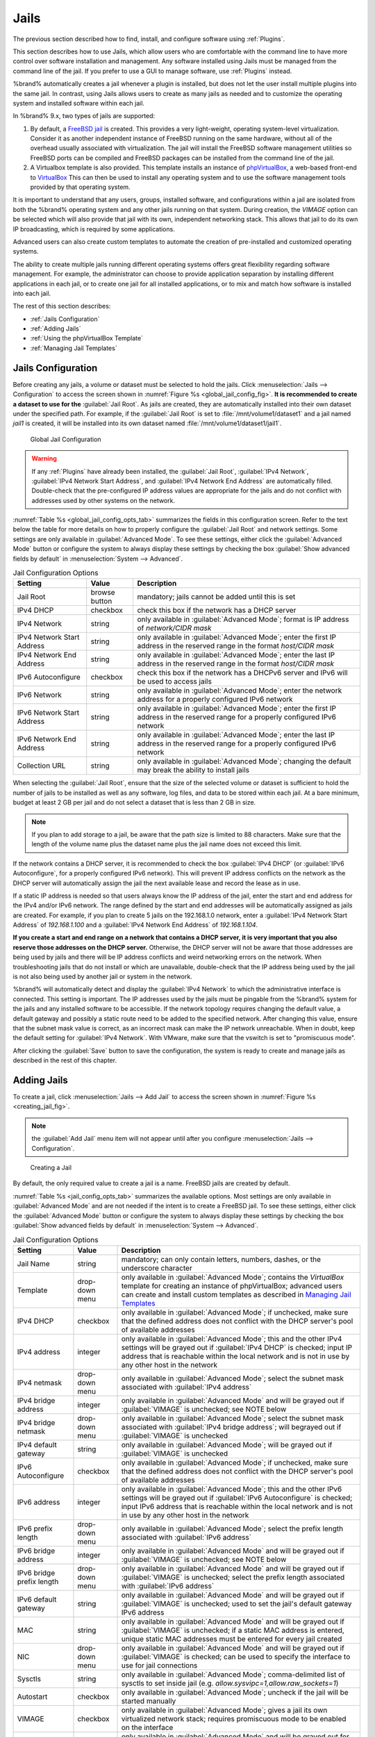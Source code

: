 .. index:: Jails
.. _Jails:

Jails
=====

The previous section described how to find, install, and configure
software using :ref:`Plugins`.

This section describes how to use Jails, which allow users who are
comfortable with the command line to have more control over software
installation and management. Any software installed using Jails must
be managed from the command line of the jail. If you prefer to use a
GUI to manage software, use :ref:`Plugins` instead.

%brand% automatically creates a jail whenever a plugin is
installed, but does not let the user install multiple plugins into the
same jail. In contrast, using Jails allows users to create as many
jails as needed and to customize the operating system and installed
software within each jail.

In %brand% 9.x, two types of jails are supported:

#. By default, a
   `FreeBSD jail <https://en.wikipedia.org/wiki/Freebsd_jail>`_
   is created. This provides a very light-weight, operating
   system-level virtualization. Consider it as another independent
   instance of FreeBSD running on the same hardware, without all of
   the overhead usually associated with virtualization.  The jail will
   install the FreeBSD software management utilities so FreeBSD ports
   can be compiled and FreeBSD packages can be installed from the
   command line of the jail.

#. A Virtualbox template is also provided. This template installs
   an instance of
   `phpVirtualBox <http://sourceforge.net/projects/phpvirtualbox/>`_,
   a web-based front-end to
   `VirtualBox <https://www.virtualbox.org/>`_
   This can then be used to install any operating system and to use
   the software management tools provided by that operating system.

It is important to understand that any users, groups, installed
software, and configurations within a jail are isolated from both the
%brand% operating system and any other jails running on that system.
During creation, the *VIMAGE* option can be selected which will also
provide that jail with its own, independent networking stack. This
allows that jail to do its own IP broadcasting, which is required by
some applications.

Advanced users can also create custom templates to automate the
creation of pre-installed and customized operating systems.

The ability to create multiple jails running different operating
systems offers great flexibility regarding software management. For
example, the administrator can choose to provide application
separation by installing different applications in each jail, or to
create one jail for all installed applications, or to mix and match
how software is installed into each jail.

The rest of this section describes:

* :ref:`Jails Configuration`

* :ref:`Adding Jails`

* :ref:`Using the phpVirtualBox Template`

* :ref:`Managing Jail Templates`


.. _Jails Configuration:

Jails Configuration
-------------------

Before creating any jails, a volume or dataset must be selected to
hold the jails. Click
:menuselection:`Jails --> Configuration`
to access the screen shown in
:numref:`Figure %s <global_jail_config_fig>`.
**It is recommended to create a dataset to use for the**
:guilabel:`Jail Root`. As jails are created, they are automatically
installed into their own dataset under the specified path. For
example, if the :guilabel:`Jail Root` is set to
:file:`/mnt/volume1/dataset1` and a jail named *jail1* is created, it
will be installed into its own dataset named
:file:`/mnt/volume1/dataset1/jail1`.


.. _global_jail_config_fig:

.. figure:: images/jails1.png

   Global Jail Configuration

.. warning:: If any :ref:`Plugins` have already been installed, the
   :guilabel:`Jail Root`, :guilabel:`IPv4 Network`,
   :guilabel:`IPv4 Network Start Address`, and
   :guilabel:`IPv4 Network End Address` are automatically filled.
   Double-check that the pre-configured IP address values are
   appropriate for the jails and do not conflict with addresses used
   by other systems on the network.


:numref:`Table %s <global_jail_config_opts_tab>`
summarizes the fields in this configuration screen. Refer to the text
below the table for more details on how to properly configure the
:guilabel:`Jail Root` and network settings.  Some settings are only
available in :guilabel:`Advanced Mode`. To see these settings, either
click the :guilabel:`Advanced Mode` button or configure the system to
always display these settings by checking the box
:guilabel:`Show advanced fields by default` in
:menuselection:`System --> Advanced`.


.. _global_jail_config_opts_tab:

.. table:: Jail Configuration Options

   +----------------------------+---------------+--------------------------------------------------------------------------------+
   | **Setting**                | **Value**     | **Description**                                                                |
   |                            |               |                                                                                |
   |                            |               |                                                                                |
   +============================+===============+================================================================================+
   | Jail Root                  | browse button | mandatory; jails cannot be added until this is set                             |
   |                            |               |                                                                                |
   +----------------------------+---------------+--------------------------------------------------------------------------------+
   | IPv4 DHCP                  | checkbox      | check this box if the network has a DHCP server                                |
   |                            |               |                                                                                |
   +----------------------------+---------------+--------------------------------------------------------------------------------+
   | IPv4 Network               | string        | only available in :guilabel:`Advanced Mode`; format is IP address              |
   |                            |               | of *network/CIDR mask*                                                         |
   +----------------------------+---------------+--------------------------------------------------------------------------------+
   | IPv4 Network Start Address | string        | only available in :guilabel:`Advanced Mode`; enter the first IP                |
   |                            |               | address in the reserved range in the format *host/CIDR mask*                   |
   |                            |               |                                                                                |
   +----------------------------+---------------+--------------------------------------------------------------------------------+
   | IPv4 Network End Address   | string        | only available in :guilabel:`Advanced Mode`; enter the last IP                 |
   |                            |               | address in the reserved range in the format *host/CIDR mask*                   |
   |                            |               |                                                                                |
   +----------------------------+---------------+--------------------------------------------------------------------------------+
   | IPv6 Autoconfigure         | checkbox      | check this box if the network has a DHCPv6 server and IPv6 will be used        |
   |                            |               | to access jails                                                                |
   |                            |               |                                                                                |
   +----------------------------+---------------+--------------------------------------------------------------------------------+
   | IPv6 Network               | string        | only available in :guilabel:`Advanced Mode`; enter the network address         |
   |                            |               | for a properly configured IPv6 network                                         |
   +----------------------------+---------------+--------------------------------------------------------------------------------+
   | IPv6 Network Start Address | string        | only available in :guilabel:`Advanced Mode`; enter the first IP address        |
   |                            |               | in the reserved range for a properly configured IPv6 network                   |
   +----------------------------+---------------+--------------------------------------------------------------------------------+
   | IPv6 Network End Address   | string        | only available in :guilabel:`Advanced Mode`; enter the last IP address         |
   |                            |               | in the reserved range for a properly configured IPv6 network                   |
   +----------------------------+---------------+--------------------------------------------------------------------------------+
   | Collection URL             | string        | only available in :guilabel:`Advanced Mode`; changing the default              |
   |                            |               | may break the ability to install jails                                         |
   +----------------------------+---------------+--------------------------------------------------------------------------------+


When selecting the :guilabel:`Jail Root`, ensure that the size of the
selected volume or dataset is sufficient to hold the number of jails
to be installed as well as any software, log files, and data to be
stored within each jail. At a bare minimum, budget at least 2 GB per
jail and do not select a dataset that is less than 2 GB in size.

.. note:: If you plan to add storage to a jail, be aware that the path
   size is limited to 88 characters. Make sure that the length of the
   volume name plus the dataset name plus the jail name does not
   exceed this limit.

If the network contains a DHCP server, it is recommended to check the
box :guilabel:`IPv4 DHCP` (or :guilabel:`IPv6 Autoconfigure`, for a
properly configured IPv6 network). This will prevent IP address
conflicts on the network as the DHCP server will automatically assign
the jail the next available lease and record the lease as in use.

If a static IP address is needed so that users always know the IP
address of the jail, enter the start and end address for the IPv4
and/or IPv6 network. The range defined by the start and end addresses
will be automatically assigned as jails are created. For example, if
you plan to create 5 jails on the 192.168.1.0 network, enter a
:guilabel:`IPv4 Network Start Address` of *192.168.1.100* and a
:guilabel:`IPv4 Network End Address` of *192.168.1.104*.

**If you create a start and end range on a network that contains a
DHCP server, it is very important that you also reserve those
addresses on the DHCP server.**
Otherwise, the DHCP server will not be aware that those addresses are
being used by jails and there will be IP address conflicts and weird
networking errors on the network. When troubleshooting jails that do
not install or which are unavailable, double-check that the IP address
being used by the jail is not also being used by another jail or
system in the network.

%brand% will automatically detect and display the
:guilabel:`IPv4 Network` to which the administrative interface is
connected. This setting is important. The IP addresses used by the
jails must be pingable from the %brand% system for the jails and any
installed software to be accessible. If the network topology requires
changing the default value, a default gateway and possibly a static
route need to be added to the specified network. After changing this
value, ensure that the subnet mask value is correct, as an incorrect
mask can make the IP network unreachable. When in doubt, keep the
default setting for :guilabel:`IPv4 Network`. With VMware, make sure
that the vswitch is set to "promiscuous mode".

After clicking the :guilabel:`Save` button to save the configuration,
the system is ready to create and manage jails as described in the
rest of this chapter.


.. index:: Add Jail, New Jail, Create Jail
.. _Adding Jails:

Adding Jails
------------

To create a jail, click
:menuselection:`Jails --> Add Jail`
to access the screen shown in
:numref:`Figure %s <creating_jail_fig>`.

.. note:: the :guilabel:`Add Jail` menu item will not appear until
   after you configure
   :menuselection:`Jails --> Configuration`.


.. _creating_jail_fig:

.. figure:: images/jails3a.png

   Creating a Jail


By default, the only required value to create a jail is a name.
FreeBSD jails are created by default.

:numref:`Table %s <jail_config_opts_tab>`
summarizes the available options. Most settings are only available in
:guilabel:`Advanced Mode` and are not needed if the intent is to
create a FreeBSD jail. To see these settings, either click the
:guilabel:`Advanced Mode` button or configure the system to always
display these settings by checking the box
:guilabel:`Show advanced fields by default` in
:menuselection:`System --> Advanced`.


.. _jail_config_opts_tab:

.. table:: Jail Configuration Options

   +---------------------------+----------------+--------------------------------------------------------------------------------------------------------------+
   | **Setting**               | **Value**      | **Description**                                                                                              |
   |                           |                |                                                                                                              |
   |                           |                |                                                                                                              |
   +===========================+================+==============================================================================================================+
   | Jail Name                 | string         | mandatory; can only contain letters, numbers, dashes, or the underscore character                            |
   |                           |                |                                                                                                              |
   +---------------------------+----------------+--------------------------------------------------------------------------------------------------------------+
   | Template                  | drop-down menu | only available in :guilabel:`Advanced Mode`; contains the *VirtualBox* template for creating an instance     |
   |                           |                | of phpVirtualBox; advanced users can create and install custom templates as described in                     |
   |                           |                | `Managing Jail Templates`_                                                                                   |
   |                           |                |                                                                                                              |
   +---------------------------+----------------+--------------------------------------------------------------------------------------------------------------+
   | IPv4 DHCP                 | checkbox       | only available in :guilabel:`Advanced Mode`; if unchecked, make sure that the defined address does           |
   |                           |                | not conflict with the DHCP server's pool of available addresses                                              |
   |                           |                |                                                                                                              |
   +---------------------------+----------------+--------------------------------------------------------------------------------------------------------------+
   | IPv4 address              | integer        | only available in :guilabel:`Advanced Mode`; this and the other IPv4 settings will be grayed out             |
   |                           |                | if :guilabel:`IPv4 DHCP` is checked; input IP address that is reachable within the local network             |
   |                           |                | and is not in use by any other host in the network                                                           |
   |                           |                |                                                                                                              |
   +---------------------------+----------------+--------------------------------------------------------------------------------------------------------------+
   | IPv4 netmask              | drop-down menu | only available in :guilabel:`Advanced Mode`; select the subnet mask associated with                          |
   |                           |                | :guilabel:`IPv4 address`                                                                                     |
   |                           |                |                                                                                                              |
   +---------------------------+----------------+--------------------------------------------------------------------------------------------------------------+
   | IPv4 bridge address       | integer        | only available in :guilabel:`Advanced Mode` and will be grayed out if :guilabel:`VIMAGE`                     |
   |                           |                | is unchecked; see NOTE below                                                                                 |
   +---------------------------+----------------+--------------------------------------------------------------------------------------------------------------+
   | IPv4 bridge netmask       | drop-down menu | only available in :guilabel:`Advanced Mode`; select the subnet mask associated with                          |
   |                           |                | :guilabel:`IPv4 bridge address`; will begrayed out if :guilabel:`VIMAGE` is unchecked                        |
   |                           |                |                                                                                                              |
   +---------------------------+----------------+--------------------------------------------------------------------------------------------------------------+
   | IPv4 default gateway      | string         | only available in :guilabel:`Advanced Mode`; will be grayed out if :guilabel:`VIMAGE` is unchecked           |
   |                           |                |                                                                                                              |
   +---------------------------+----------------+--------------------------------------------------------------------------------------------------------------+
   | IPv6 Autoconfigure        | checkbox       | only available in :guilabel:`Advanced Mode`; if unchecked, make sure that the defined address                |
   |                           |                | does not conflict with the DHCP server's pool of available addresses                                         |
   |                           |                |                                                                                                              |
   +---------------------------+----------------+--------------------------------------------------------------------------------------------------------------+
   | IPv6 address              | integer        | only available in :guilabel:`Advanced Mode`; this and the other IPv6 settings will be grayed out if          |
   |                           |                | :guilabel:`IPv6 Autoconfigure` is checked; input IPv6 address that is reachable within the local             |
   |                           |                | network and is not in use by any other host in the network                                                   |
   |                           |                |                                                                                                              |
   +---------------------------+----------------+--------------------------------------------------------------------------------------------------------------+
   | IPv6 prefix length        | drop-down menu | only available in :guilabel:`Advanced Mode`; select the prefix length associated with                        |
   |                           |                | :guilabel:`IPv6 address`                                                                                     |
   +---------------------------+----------------+--------------------------------------------------------------------------------------------------------------+
   | IPv6 bridge address       | integer        | only available in :guilabel:`Advanced Mode` and will be grayed out if :guilabel:`VIMAGE`                     |
   |                           |                | is unchecked; see NOTE below                                                                                 |
   +---------------------------+----------------+--------------------------------------------------------------------------------------------------------------+
   | IPv6 bridge prefix length | drop-down menu | only available in :guilabel:`Advanced Mode` and will be grayed out if :guilabel:`VIMAGE` is unchecked;       |
   |                           |                | select the prefix length associated with :guilabel:`IPv6 address`                                            |
   |                           |                |                                                                                                              |
   +---------------------------+----------------+--------------------------------------------------------------------------------------------------------------+
   | IPv6 default gateway      | string         | only available in :guilabel:`Advanced Mode` and will be grayed out if :guilabel:`VIMAGE` is unchecked;       |
   |                           |                | used to set the jail's default gateway IPv6 address                                                          |
   |                           |                |                                                                                                              |
   +---------------------------+----------------+--------------------------------------------------------------------------------------------------------------+
   | MAC                       | string         | only available in :guilabel:`Advanced Mode` and will be grayed out if :guilabel:`VIMAGE` is unchecked;       |
   |                           |                | if a static MAC address is entered, unique static MAC addresses must be entered for every jail created       |
   |                           |                |                                                                                                              |
   +---------------------------+----------------+--------------------------------------------------------------------------------------------------------------+
   | NIC                       | drop-down menu | only available in :guilabel:`Advanced Mode` and will be grayed out if :guilabel:`VIMAGE` is checked;         |
   |                           |                | can be used to specify the interface to use for jail connections                                             |
   |                           |                |                                                                                                              |
   +---------------------------+----------------+--------------------------------------------------------------------------------------------------------------+
   | Sysctls                   | string         | only available in :guilabel:`Advanced Mode`; comma-delimited list of sysctls to set inside jail              |
   |                           |                | (e.g. *allow.sysvipc=1,allow.raw_sockets=1*)                                                                 |
   |                           |                |                                                                                                              |
   +---------------------------+----------------+--------------------------------------------------------------------------------------------------------------+
   | Autostart                 | checkbox       | only available in :guilabel:`Advanced Mode`; uncheck if the jail will be started manually                    |
   |                           |                |                                                                                                              |
   +---------------------------+----------------+--------------------------------------------------------------------------------------------------------------+
   | VIMAGE                    | checkbox       | only available in :guilabel:`Advanced Mode`; gives a jail its own virtualized network stack;                 |
   |                           |                | requires promiscuous mode to be enabled on the interface                                                     |
   |                           |                |                                                                                                              |
   +---------------------------+----------------+--------------------------------------------------------------------------------------------------------------+
   | NAT                       | checkbox       | only available in :guilabel:`Advanced Mode` and will be grayed out for Linux jails or if                     |
   |                           |                | :guilabel:`VIMAGE` is unchecked; enables Network Address Translation for the jail                            |
   |                           |                |                                                                                                              |
   +---------------------------+----------------+--------------------------------------------------------------------------------------------------------------+


.. note:: The IPv4 and IPv6 bridge interface is used to bridge the
   `epair(4) <http://www.freebsd.org/cgi/man.cgi?query=epair>`_
   device, which is automatically created for each started jail, to a
   physical network device. The default network device is the one that
   is configured with a default gateway. So, if *em0* is the FreeBSD
   name of the physical interface and three jails are running, these
   virtual interfaces are automatically created:
   *bridge0*,
   *epair0a*,
   *epair1a*, and
   *epair2a.* The physical interface
   *em0* will be added to the bridge, as well as each epair device.
   The other half of the epair will be placed inside the jail and will
   be assigned the IP address specified for that jail. The bridge
   interface will be assigned an alias of the default gateway for that
   jail, if configured, or the bridge IP, if configured; either is
   correct.

   The only time an IP address and mask are required for the bridge is
   when the jail will be on a different network than the %brand%
   system. For example, if the %brand% system is on the *10.0.0.0/24*
   network and the jail will be on the *192.168.0.0/24* network, set
   the :guilabel:`IPv4 bridge address` and
   :guilabel:`IPv4 bridge netmask` fields for the jail.

If both the :guilabel:`VIMAGE` and :guilabel:`NAT` boxes are
unchecked, the jail must be configured with an IP address within the
same network as the interface it is bound to, and that address will be
assigned as an alias on that interface. To use a :guilabel:`VIMAGE`
jail on the same subnet, uncheck :guilabel:`NAT` and configure an IP
address within the same network. In both of these cases, configure
only an IP address and do not configure a bridge or a gateway address.

After making selections, click the :guilabel:`OK` button. The jail is
created and added to the :guilabel:`Jails` tab as well as in the tree
menu under :guilabel:`Jails`. Jails start automatically.  To prevent
this, uncheck the :guilabel:`Autostart` box.

The first time a jail is added or used as a template, the GUI
automatically downloads the necessary components from the internet. A
progress bar indicates the status of the download and provides an
estimated time for the process to complete. If it is unable to connect
to the internet, jail creation fails.

#ifdef freenas
.. warning:: Failure to download is often caused by the default
   gateway not being set, preventing internet access. See the Network
   :ref:`Global Configuration` section for information on setting the
   default gateway.
#endif freenas

After the first jail is created or a template has been used,
subsequent jails will be added very quickly because the downloaded
base for creating the jail has been saved to the
:guilabel:`Jail Root`.


.. _Managing Jails:

Managing Jails
~~~~~~~~~~~~~~

Click :guilabel:`Jails` to view and configure the added jails. In the
example shown in
:numref:`Figure %s <view_added_jails_fig>`,
the list entry for the jail named *xdm_1* has been clicked to enable
that jail's configuration options. The entry indicates the jail name,
IP address, whether it will start automatically at system boot, if it
is currently running, and jail type: *standard* for a FreeBSD jail, or
*pluginjail* if it was installed using :ref:`Plugins`.


.. _view_added_jails_fig:

.. figure:: images/jails4a.png

   Viewing Added Jails


From left to right, these configuration icons are available:

**Edit Jail:** edit the jail settings which were described in
:numref:`Table %s <jail_config_opts_tab>`.

After a jail has been created, the jail name and type cannot be
changed, so these fields will be grayed out.

.. note:: To modify the IP address information for a jail, use the
   :guilabel:`Edit Jail` button instead of the associated networking
   commands from the command line of the jail.

**Add Storage:** configure the jail to access an area of
storage as described in :ref:`Add Storage`.

**Upload Plugin:** manually upload a plugin previously downloaded from
the
`plugins repository <http://download.freenas.org/plugins/9/x64/>`_.

**Start/Stop:** this icon changes appearance depending on the current
:guilabel:`Status` of the jail. When the jail is not running, the icon
is green and clicking it starts the jail. When the jail is already
running, the icon is red and clicking it stops the jail. A stopped
jail and its applications are inaccessible until it is restarted.

**Restart:** restart the jail.

**Shell:** access a *root* command prompt to configure the selected
jail from the command line. When finished, type :command:`exit` to
close the shell.


.. _Accessing a Jail Using SSH:

Accessing a Jail Using SSH
^^^^^^^^^^^^^^^^^^^^^^^^^^

:command:`ssh` can be used to access a jail instead of the jail's
:guilabel:`Shell` icon. This requires starting the :command:`ssh`
service and creating a user account for :command:`ssh` access. Start
by clicking the :guilabel:`Shell` icon for the desired jail.

To start the SSH service, look for this line in the jail's
:file:`/etc/rc.conf`::

 sshd_enable="NO"

Change the *NO* to *YES* and save the file. Then start the SSH
daemon::

 service sshd start

The jail's RSA key pair will be generated and the key fingerprint
and random art image displayed.

Add a user account by typing :command:`adduser` and following the
prompts. If the user needs superuser privileges, they must be added to
the *wheel* group. For those users, enter *wheel* at this prompt:

 Login group is user1. Invite user1 into other groups? []: wheel

After creating the user, set the *root* password so that the new user
will be able to use the :command:`su` command to gain superuser
privilege. To set the password, type :command:`passwd` then enter and
confirm the desired password.

Finally, test from another system that the user can successfully
:command:`ssh` in and become the superuser. In this example, a user
named *user1* uses :command:`ssh` to access the jail at 192.168.2.3.
The first time the user logs in, they will be asked to verify the
fingerprint of the host::

 ssh user1@192.168.2.3
 The authenticity of host '192.168.2.3 (192.168.2.3)' can't be established.
 RSA key fingerprint is 6f:93:e5:36:4f:54:ed:4b:9c:c8:c2:71:89:c1:58:f0.
 Are you sure you want to continue connecting (yes/no)? yes
 Warning: Permanently added '192.168.2.3' (RSA) to the list of known hosts.
 Password: type_password_here


.. note:: Each jail has its own user accounts and service
   configuration. These steps must be repeated for each jail that
   requires SSH access.


.. _Add Storage:

Add Storage
^^^^^^^^^^^

It is possible to give a FreeBSD jail access to an area of storage on
the %brand% system. This is useful for applications that store a
large amount of data or if an application in a jail needs access to
the data stored on the %brand% system. One example is transmission,
which stores torrents. The storage is added using the
`mount_nullfs(8)
<http://www.freebsd.org/cgi/man.cgi?query=mount_nullfs>`_
mechanism, which links data that resides outside of the jail as a
storage area within the jail.

To add storage, click the :guilabel:`Add Storage` button for a
highlighted jail's entry to open the screen shown in
:numref:`Figure %s <adding_storage_jail_fig>`.
This screen can also be accessed by expanding the jail name in the
tree view and clicking
:menuselection:`Storage --> Add Storage`.


.. _adding_storage_jail_fig:

.. figure:: images/jails5.png

   Adding Storage to a Jail


Browse to the :guilabel:`Source` and :guilabel:`Destination`, where:

* **Source:** is the directory or dataset on the %brand% system
  which will be accessed by the jail. This directory **must** reside
  outside of the volume or dataset being used by the jail. This is why
  it is recommended to create a separate dataset to store jails, so
  the dataset holding the jails is always separate from any datasets
  used for storage on the %brand% system.

* **Destination:** select an **existing, empty** directory within the
  jail to link to the :guilabel:`Source` storage area. If that
  directory does not exist yet, enter the desired directory name and
  check the :guilabel:`Create directory` box.

Storage is typically added because the user and group account
associated with an application installed inside of a jail needs to
access data stored on the %brand% system. Before selecting the
:guilabel:`Source`, it is important to first ensure that the
permissions of the selected directory or dataset grant permission to
the user/group account inside of the jail. This is not the default, as
the users and groups created inside of a jail are totally separate
from the users and groups of the %brand% system.

So the workflow for adding storage usually goes like this:

#.  Determine the name of the user and group account used by the
    application. For example, the installation of the transmission
    application automatically creates a user account named
    *transmission* and a group account also named *transmission*. When
    in doubt, check the files :file:`/etc/passwd` (to find the user
    account) and :file:`/etc/group` (to find the group account) inside
    the jail. Typically, the user and group names are similar to
    the application name. Also, the UID and GID are usually the same
    as the port number used by the service.

#.  On the %brand% system, create a user account and group account
    that match the user and group names used by the application in
    the jail.

#.  Decide whether the jail should have access to existing data or if
    a new area of storage will be set aside for the jail to use.

#.  If the jail will access existing data, edit the permissions of
    the volume or dataset so the user and group accounts have the
    desired read and write access. If multiple applications or jails
    are to have access to the same data, create a new group and add
    each needed user account to that group.

#.  If an area of storage is being set aside for that jail or
    individual application, create a dataset. Edit the permissions of
    that dataset so the user and group account has the desired read
    and write access.

#.  Use the :guilabel:`Add Storage` button of the jail and select the
    configured volume/dataset as the :guilabel:`Source`.

To prevent writes to the storage, check the box :guilabel:`Read-Only`.

By default, the :guilabel:`Create directory` box is checked. This
means that the directory will automatically be created under the
specified :guilabel:`Destination` path if the directory does not
already exist.

After storage has been added or created, it appears in the tree
under the specified jail. In the example shown in
:numref:`Figure %s <jail_example_storage_fig>`,
a dataset named :file:`volume1/data` has been chosen as the
:guilabel:`Source` as it contains the files stored on the %brand%
system. When the storage was created, the user browsed to
:file:`volume1/jails/freebsd1/usr/local` in the
:guilabel:`Destination` field, then entered *test* as the directory.
Since this directory did not already exist, it was created, because
the :guilabel:`Create directory` box was left checked. The resulting
storage was added to the *freenas1* entry in the tree as
:file:`/usr/local/test`. The user has clicked this
:file:`/usr/local/test` entry to access the :guilabel:`Edit` screen.


.. _jail_example_storage_fig:

.. figure:: images/jails6.png

   Example Storage


Storage is normally mounted as it is created. To unmount the storage,
uncheck the :guilabel:`Mounted?` box.

.. note:: A mounted dataset will not automatically mount any of its
   child datasets. While the child datasets may appear to be browsable
   inside the jail, any changes will not be visible. Since each
   dataset is considered to be its own filesystem, each child dataset
   must have its own mount point, so separate storage must be created
   for any child datasets which need to be mounted.

To delete the storage, click its :guilabel:`Delete` button.

.. warning:: It is important to realize that added storage is really
   just a pointer to the selected storage directory on the %brand%
   system. It does **not** copy that data to the jail.
   **Files that are deleted from the**
   :guilabel:`Destination`
   **directory in the jail are really deleted from the**
   :guilabel:`Source`
   **directory on the %brand% system.**
   However, removing the jail storage entry only removes the pointer,
   leaving the data intact but not accessible from the jail.


.. _Installing FreeBSD Packages:

Installing FreeBSD Packages
~~~~~~~~~~~~~~~~~~~~~~~~~~~

The quickest and easiest way to install software inside the jail is to
install a FreeBSD package. FreeBSD packages are pre-compiled.  They
contains all the binaries and a list of dependencies required for the
software to run on a FreeBSD system.

A huge amount of software has been ported to FreeBSD, currently over
24,000 applications, and most of that software is available as a
package. One way to find FreeBSD software is to use the search bar at
`FreshPorts.org <http://www.freshports.org/>`_.

After finding the name of the desired package, use the
:command:`pkg install` command to install it. For example, to install
the audiotag package, use this command::

 pkg install audiotag

When prompted, type **y** to complete the installation. The
installation messages will indicate if the package and its
dependencies successfully download and install.

.. warning:: Some older versions of FreeBSD used package systems
   which are now obsolete. Do not use commands from those obsolete
   package systems in a %brand% jail, as they will cause
   inconsistencies in the jail's package management database. Use the
   current FreeBSD package system as shown in these examples.

A successful installation can be confirmed by querying the package
database::

 pkg info -f audiotag
 audiotag-0.19_1
 Name:		 audiotag
 Version:	 0.19_1
 Installed on:   Fri Nov 21 10:10:34 PST 2014
 Origin:	 audio/audiotag
 Architecture:	 freebsd:9:x86:64
 Prefix:	 /usr/local
 Categories:	 multimedia audio
 Licenses:	 GPLv2
 Maintainer:	 ports@FreeBSD.org
 WWW:		 http://github.com/Daenyth/audiotag
 Comment:	 Command-line tool for mass tagging/renaming of audio files
 Options:
   DOCS:	 on
   FLAC:	 on
   ID3:		 on
   MP4:		 on
   VORBIS:	 on
 Annotations:
   repo_type:    binary
   repository:   FreeBSD
 Flat size:	 62.8KiB
 Description:	Audiotag is a command-line tool for mass tagging/renaming of audio files
		it supports the vorbis comment, id3 tags, and MP4 tags.
 WWW:		http://github.com/Daenyth/audiotag


To show what was installed by the package::

 pkg info -l audiotag
 audiotag-0.19_1:
 /usr/local/bin/audiotag
 /usr/local/share/doc/audiotag/COPYING
 /usr/local/share/doc/audiotag/ChangeLog
 /usr/local/share/doc/audiotag/README
 /usr/local/share/licenses/audiotag-0.19_1/GPLv2
 /usr/local/share/licenses/audiotag-0.19_1/LICENSE
 /usr/local/share/licenses/audiotag-0.19_1/catalog.mk

In FreeBSD, third-party software is always stored in
:file:`/usr/local` to differentiate it from the software that came
with the operating system. Binaries are almost always located in a
subdirectory called :file:`bin` or :file:`sbin` and configuration
files in a subdirectory called :file:`etc`.


.. _Compiling FreeBSD Ports:

Compiling FreeBSD Ports
~~~~~~~~~~~~~~~~~~~~~~~

Software is typically installed into FreeBSD jails using packages. But
sometimes there are good reasons to compile a port instead. Compiling
ports offers these advantages:

* Not every port has an available package. This is usually due to
  licensing restrictions or known, unaddressed security
  vulnerabilities.

* Sometimes the package is out-of-date and a feature is needed that
  only became available in the newer version.

* Some ports provide compile options that are not available in the
  pre-compiled package. These options are used to add or remove
  features or options.

Compiling a port has these disadvantages:

* It takes time. Depending upon the size of the application, the
  amount of dependencies, the speed of the CPU, the amount of RAM
  available, and the current load on the %brand% system, the time
  needed can range from a few minutes to a few hours or even to a few
  days.

.. note:: If the port does not provide any compile options, it saves
   time and preserves the %brand% system's resources to just use the
   :command:`pkg install` command instead.

The
`FreshPorts.org <http://www.freshports.org/>`_
listing shows whether a port has any configurable compile options.
:numref:`Figure %s <config_opts_audiotag_fig>`
shows the :guilabel:`Configuration Options` for audiotag.


.. _config_opts_audiotag_fig:

.. figure:: images/ports1.png

   Configuration Options for Audiotag


This port has five configurable options (DOCS, FLAC, ID3, MP4,
and VORBIS) and each option is enabled (on) by default.

FreeBSD packages are always built using the default options. When
compiling a port yourself, those options are presented in a menu,
allowing the default values to be changed.

The Ports Collection must be installed in a jail before ports can be
compiled. Inside the jail, use the :command:`portsnap`
utility. This command downloads the ports collection and extracts
it to the jail's :file:`/usr/ports/` directory::

 portsnap fetch extract

.. note:: To install additional software at a later date, make sure
   the ports collection is updated with
   :command:`portsnap fetch update`.

To compile a port, :command:`cd` into a subdirectory of
:file:`/usr/ports/`. The entry for the port at FreshPorts provides the
location to :command:`cd` into and the :command:`make` command to run.
This example compiles and installs the audiotag port::

 cd /usr/ports/audio/audiotag
 make install clean

Since this port has configurable options, the first time this command
is run, the configure screen shown in
:numref:`Figure %s <config_set_audiotag_fig>`
is displayed:


.. _config_set_audiotag_fig:

.. figure:: images/ports2.png

   Configuration Options for Audiotag Port


Use the arrow keys to select an option and press :kbd:`spacebar`
to toggle the value. When all the values are as desired, press
:kbd:`Enter`.  The port will begin to compile and install.

.. note:: The configuration screen will not be shown again, even
   if the build is stopped and restarted. It can be redisplayed
   by typing :command:`make config`.  Change the settings, then
   rebuild with :command:`make clean install clean`.

Many ports depend on other ports. Those other ports can also have
configuration screens that will be shown before compiling begins. It
is a good idea to keep an eye on the compile until it finishes and the
command prompt returns.

When the port is installed, it is registered in the same package
database that manages packages. The same :command:`pkg info` command
can be used to determine what was installed, as described in the
previous section.


.. _Starting Installed Software:

Starting Installed Software
~~~~~~~~~~~~~~~~~~~~~~~~~~~

After packages or ports are installed, they need to be configured and
started. If you are familiar with the software, look for the
configuration file in :file:`/usr/local/etc` or a subdirectory of it.
Many FreeBSD packages contain a sample configuration file as a
reference. If you are unfamiliar with the software, you will need to
spend some time at the software's website to learn which configuration
options are available and which configuration files require editing.

Most FreeBSD packages that contain a startable service include a
startup script which is automatically installed to
:file:`/usr/local/etc/rc.d/`. After the configuration is complete, the
starting of the service can be tested by running the script with the
:command:`onestart` option. As an example, if openvpn is installed
into the jail, these commands run its startup script and verify that
the service started::

 /usr/local/etc/rc.d/openvpn onestart
 Starting openvpn.

 /usr/local/etc/rc.d/openvpn onestatus
 openvpn is running as pid 45560.

 sockstat -4
 USER	COMMAND		PID	FD	PROTO	LOCAL ADDRESS	FOREIGN ADDRESS
 root	openvpn		48386 	4	udp4	*:54789		*:*

If it produces an error::

 /usr/local/etc/rc.d/openvpn onestart
 Starting openvpn.
 /usr/local/etc/rc.d/openvpn: WARNING: failed to start openvpn

Run :command:`tail /var/log/messages` to see if any error messages
hint at the problem. Most startup failures are related to a
misconfiguration: either a typo or a missing option in a
configuration file.

After verifying that the service starts and is working as intended,
add a line to :file:`/etc/rc.conf` to start the
service automatically when the jail is started. The line to
start a service always ends in *_enable="YES"* and typically starts
with the name of the software. For example, this is the entry for the
openvpn service::

 openvpn_enable="YES"

When in doubt, the startup script shows the line to put in
:file:`/etc/rc.conf`. This is the description in
:file:`/usr/local/etc/rc.d/openvpn`:

::

 # This script supports running multiple instances of openvpn.
 # To run additional instances link this script to something like
 # % ln -s openvpn openvpn_foo

 # and define additional openvpn_foo_* variables in one of
 # /etc/rc.conf, /etc/rc.conf.local or /etc/rc.conf.d /openvpn_foo

 #
 # Below NAME should be substituted with the name of this script. By default
 # it is openvpn, so read as openvpn_enable. If you linked the script to
 # openvpn_foo, then read as openvpn_foo_enable etc.
 #
 # The following variables are supported (defaults are shown).
 # You can place them in any of
 # /etc/rc.conf, /etc/rc.conf.local or /etc/rc.conf.d/NAME
 #
 # NAME_enable="NO"
 # set to YES to enable openvpn

The startup script also indicates if any additional parameters are
available::

 # NAME_if=
 # driver(s) to load, set to "tun", "tap" or "tun tap"
 #
 # it is OK to specify the if_ prefix.
 #
 # # optional:
 # NAME_flags=
 # additional command line arguments
 # NAME_configfile="/usr/local/etc/openvpn/NAME.conf"
 # --config file
 # NAME_dir="/usr/local/etc/openvpn"
 # --cd directory


.. index:: phpVirtualBox Template, VirtualBox Template,
           VirtualBox Jail
.. _Using the phpVirtualBox Template:

Using the phpVirtualBox Template
--------------------------------

If software requires a different operating system or a non-FreeBSD
operating system is needed to manage software, use the VirtualBox
template to create an instance of phpVirtualBox. In the
:guilabel:`Add Jail` screen, click the :guilabel:`Advanced Mode`
button. As shown in the example in
:numref:`Figure %s <creating_phpvb_fig>`,
enter a :guilabel:`Jail Name`, verify that the
:guilabel:`IPv4 address` is valid and not in use by another host or
jail, and select *VirtualBox* from the :guilabel:`Template` drop-down
menu. Press the :guilabel:`OK` button to begin the installation.


.. _creating_phpvb_fig:

.. figure:: images/jails7.png

   Creating a phpVirtualBox Instance


After installation, enter the IP address of the VirtualBox jail into a
web browser and enter the username and password *admin* into the login
screen. After authentication, the screen shown in
:numref:`Figure %s <phpvb_interface_fig>`
appears in the web browser.


.. _phpvb_interface_fig:

.. figure:: images/jails8.png

   phpVirtualBox Interface


Click the :guilabel:`New` button to create virtual machines. The
desired operating systems and software can then be installed into the
new virtual machines.

.. note:: By default, virtual machines are not started when the
   %brand% system boots. To configure auto-start, refer to this
   `forum post
   <https://forums.freenas.org/index.php?threads/enabling-autostart-of-virtualbox-vms-on-freenas.26503/>`_.


.. _Managing Jail Templates:

Managing Jail Templates
-----------------------

%brand% supports the ability to add custom templates to the
:guilabel:`Templates` drop-down menu described in
:numref:`Table %s <jail_config_opts_tab>`.

By default, %brand% provides the *VirtualBox* template. To view the
default and any customized templates, click
:menuselection:`Jails --> Templates`.
A listing showing the default template is seen in
:numref:`Figure %s <default_jail_templates_fig>`.


.. _default_jail_templates_fig:

.. figure:: images/jails9.png

   Default Jail Templates


The listing contains these columns:

* **Name:** appears in the :guilabel:`Template` drop-down menu when
  adding a new jail.

* **URL:** when adding a new jail using this template, the template
  is downloaded from this location.

* **Instances:** indicates if the template has been used to create a
  jail. In this example, the template has not yet been used so its
  :guilabel:`Instances` shows *0*.

To create a custom template, first install the desired operating
system and configure it as needed. The installation can be either to
an existing jail or on another system.

Next, create an mtree specification using this command, replacing
*/path/to/jail* with the actual path to the jail::

 mtree -c -p /path/to/jail -k sha256digest > file.mtree

After configuration is complete, create a tarball of the entire
operating system to be used as a template. This tarball needs to be
compressed with :command:`gzip` and end in a :file:`.tgz` extension.
Be careful when creating the tarball as it is possible to end up in a
recursive loop. In other words, the resulting tarball must be saved
outside of the operating system being tarballed, such as to an
external USB drive or network share. Alternately, create a temporary
directory within the operating system and use the *--exclude* switch
to :command:`tar` to exclude this directory from the tarball. The
exact :command:`tar` command to use will vary, depending upon the
operating system being used to create the tarball.

Save the generated :file:`.mtree` and :file:`.tgz` files to either an
FTP share or an HTTP server. The FTP or HTTP URL is needed to add the
template to the list of available templates.

To add the template, click
:menuselection:`Jails --> Templates --> Add Jail Templates`
which opens the screen shown in
:numref:`Figure %s <adding_custom_jail_template_fig>`.


.. _adding_custom_jail_template_fig:

.. figure:: images/jails11a.png

   Adding A Custom Jail Template


:numref:`Table %s <jail_template_opts_tab>`
summarizes the fields in this screen.


.. _jail_template_opts_tab:

.. table:: Jail Template Options

   +--------------+----------------+-----------------------------------------------------------------------------------------------+
   | **Setting**  | **Value**      | **Description**                                                                               |
   |              |                |                                                                                               |
   +==============+================+===============================================================================================+
   | Name         | string         | value appears in the :guilabel:`Name` column of :guilabel:`View Jail Templates`               |
   |              |                |                                                                                               |
   +--------------+----------------+-----------------------------------------------------------------------------------------------+
   | OS           | drop-down menu | choices are  *FreeBSD* or                                                                     |
   |              |                | *Linux*                                                                                       |
   |              |                |                                                                                               |
   |              |                |                                                                                               |
   +--------------+----------------+-----------------------------------------------------------------------------------------------+
   | Architecture | drop-down menu | choices are *x86* (32-bit) or                                                                 |
   |              |                | *x64* (64-bit)                                                                                |
   |              |                |                                                                                               |
   +--------------+----------------+-----------------------------------------------------------------------------------------------+
   | URL          | string         | enter the full URL to the :file:`.tgz` file, including the protocol (*ftp://* or              |
   |              |                | or *http://*)                                                                                 |
   |              |                |                                                                                               |
   +--------------+----------------+-----------------------------------------------------------------------------------------------+
   | Mtree        | string         | paste the mtree specification for the template                                                |
   |              |                |                                                                                               |
   +--------------+----------------+-----------------------------------------------------------------------------------------------+
   | Read-only    | checkbox       | when checked, the :guilabel:`Name` and :guilabel:`URL` of the template cannot be changed      |
   |              |                | after creation                                                                                |
   +--------------+----------------+-----------------------------------------------------------------------------------------------+


After adding a template, click the entry for the template to access
the :guilabel:`Edit` and :guilabel:`Delete` buttons. Clicking a
template's :guilabel:`Edit` button opens the configuration screen
shown in
:numref:`Figure %s <edit_jail_template_fig>`.

.. note:: The :guilabel:`Delete` button is not available for the
   built-in *VirtualBox* template and the :guilabel:`Edit` button
   opens it as read-only.


.. _edit_jail_template_fig:

.. figure:: images/jails10a.png

   Editing Template Options


Clicking a template's :guilabel:`Delete` button shows a warning
message that prompts for confirmation of the deletion. Note that once
a template is deleted, it is removed from the :guilabel:`Templates`
drop-down menu and will no longer be available for creating new jails.


.. index:: bhyve, iohyve
.. _Using iohve:

Using iohyve
------------

Beginning with version |version|, %brand% includes the
`iohyve <https://github.com/pr1ntf/iohyve>`_
command line utility for creating, managing, and launching
`bhyve <https://en.wikipedia.org/wiki/Bhyve>`_ guests.

.. note:: This type of virtualization requires an Intel processor with
   Extended Page Tables (EPT) or an AMD processor with Rapid
   Virtualization Indexing (RVI) or Nested Page Tables (NPT).

   To verify that an Intel processor has the required features, use
   :ref:`Shell` to run :command:`grep VT-x /var/run/dmesg.boot`. If
   the *EPT* and *UG* features are shown, this processor can be used
   with *bhyve* and *iohyve*.

   To verify that an AMD processor has the required features, use
   :ref:`Shell` to run :command:`grep POPCNT /var/run/dmesg.boot`. If
   the output shows the POPCNT feature, this processor can be used
   with *bhyve* and *iohyve*.


Run this command to initialize iohyve, substituting the name of
the pool to hold the bhyve guests and the name of the network
interface::

 iohyve setup pool=volume1 kmod=1 net=em0
 Setting up iohyve pool...
 Loading kernel modules...
 Setting up bridge0 on em0...
 net.link.tap.up_onopen: 0 -> 1

 ln -s /mnt/iohyve /iohyve

The next step is to tell :command:`iohyve` which installation ISO to
download. This example shows fetching the 64-bit version of FreeBSD
10.3, then verify that the fetch was successful::

 iohyve fetch ftp://ftp.freebsd.org/pub/FreeBSD/releases/amd64/amd64/ISO-IMAGES/10.3/FreeBSD-10.3-RELEASE-amd64-bootonly.iso
 Fetching ftp://ftp.freebsd.org/pub/FreeBSD/releases/amd64/amd64/ISO-IMAGES/10.3/FreeBSD-10.3-RELEASE-amd64-bootonly.iso...
 /iohyve/ISO/FreeBSD-10.3-RELEASE-amd64-bootonly.iso 100% of 232 MB 2443 kBps 01m38s

 iohyve isolist
 Listing ISO's...
 FreeBSD-10.3-RELEASE-amd64-bootonly.iso

Specify the name and size of the guest to create it and verify its
status::

 iohyve create freebsd10.3 8G
 Creating freebsd10.3...

 iohyve list
 Guest		VMM?	Running?	rcboot?		Description
 freebsd10.3    NO      NO              NO              Thu_Mar_24_09:37:30_PDT_2016

The newly created guest is not yet running, nor is it set to
automatically start (rcboot) when :command:`iohyve` starts.

Install a guest using a specified ISO::

 iohyve install freebsd10.3 FreeBSD-10.3-RELEASE-amd64-bootonly.iso
 Installing freebsd10.3...
